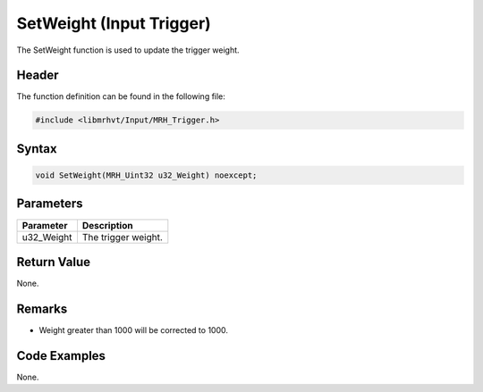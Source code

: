 SetWeight (Input Trigger)
=========================
The SetWeight function is used to update the trigger weight.

Header
------
The function definition can be found in the following file:

.. code-block:: c

    #include <libmrhvt/Input/MRH_Trigger.h>


Syntax
------
.. code-block:: c

    void SetWeight(MRH_Uint32 u32_Weight) noexcept;


Parameters
----------
.. list-table::
    :header-rows: 1

    * - Parameter
      - Description
    * - u32_Weight
      - The trigger weight.


Return Value
------------
None.

Remarks
-------
* Weight greater than 1000 will be corrected to 1000.

Code Examples
-------------
None.